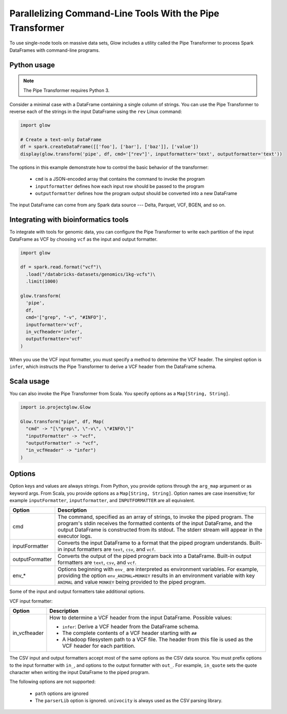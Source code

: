 ==========================================================
Parallelizing Command-Line Tools With the Pipe Transformer
==========================================================

To use single-node tools on massive data sets, Glow includes a
utility called the Pipe Transformer to process Spark DataFrames with command-line programs.

Python usage
============

.. note::

  The Pipe Transformer requires Python 3.

Consider a minimal case with a DataFrame containing a single column of strings. You can use the Pipe
Transformer to reverse each of the strings in the input DataFrame using the ``rev`` Linux command:

.. code-block:: py

  import glow

  # Create a text-only DataFrame
  df = spark.createDataFrame([['foo'], ['bar'], ['baz']], ['value'])
  display(glow.transform('pipe', df, cmd='["rev"]', inputformatter='text', outputformatter='text'))

The options in this example demonstrate how to control the basic behavior of the transformer:

  - ``cmd`` is a JSON-encoded array that contains the command to invoke the program
  - ``inputformatter`` defines how each input row should be passed to the program
  - ``outputformatter`` defines how the program output should be converted into a new DataFrame

The input DataFrame can come from any Spark data source --- Delta, Parquet, VCF, BGEN, and so on.

Integrating with bioinformatics tools
=====================================

To integrate with tools for genomic data, you can configure the Pipe Transformer to write each
partition of the input DataFrame as VCF by choosing ``vcf`` as the input and output formatter.

.. code-block:: py

  import glow

  df = spark.read.format("vcf")\
    .load("/databricks-datasets/genomics/1kg-vcfs")\
    .limit(1000)

  glow.transform(
    'pipe',
    df,
    cmd='["grep", "-v", "#INFO"]',
    inputformatter='vcf',
    in_vcfheader='infer',
    outputformatter='vcf'
  )

When you use the VCF input formatter, you must specify a method to determine the VCF header. The
simplest option is ``infer``, which instructs the Pipe Transformer to derive a VCF header from the
DataFrame schema.

Scala usage
===========

You can also invoke the Pipe Transformer from Scala. You specify options as a ``Map[String,
String]``.

.. code-block:: scala

  import io.projectglow.Glow

  Glow.transform("pipe", df, Map(
    "cmd" -> "[\"grep\", \"-v\", \"#INFO\"]"
    "inputFormatter" -> "vcf",
    "outputFormatter" -> "vcf",
    "in_vcfHeader" -> "infer")
  )

.. _transformer-options:

Options
=======

Option keys and values are always strings. From Python, you provide options through the ``arg_map``
argument or as keyword args. From Scala, you provide options as a ``Map[String, String]``.
Option names are case insensitive; for example ``inputFormatter``, ``inputformatter``, and ``INPUTFORMATTER`` are all equivalent.

.. list-table::
  :header-rows: 1

  * - Option
    - Description
  * - cmd
    - The command, specified as an array of strings, to invoke the piped program. The program's stdin
      receives the formatted contents of the input DataFrame, and the output DataFrame is
      constructed from its stdout. The stderr stream will appear in the executor logs.
  * - inputFormatter
    - Converts the input DataFrame to a format that the piped program understands. Built-in
      input formatters are ``text``, ``csv``, and ``vcf``.
  * - outputFormatter
    - Converts the output of the piped program back into a DataFrame. Built-in output
      formatters are ``text``, ``csv``, and ``vcf``.
  * - env_*
    - Options beginning with ``env_`` are interpreted as environment variables. For example,
      providing the option ``env_ANIMAL=MONKEY`` results in an environment variable with key
      ``ANIMAL`` and value ``MONKEY`` being provided to the piped program.

Some of the input and output formatters take additional options.

VCF input formatter:

.. list-table::
  :header-rows: 1

  * - Option
    - Description
  * - in_vcfheader
    - How to determine a VCF header from the input DataFrame. Possible values:

      * ``infer``: Derive a VCF header from the DataFrame schema.
      * The complete contents of a VCF header starting with ``##``
      * A Hadoop filesystem path to a VCF file. The header from this file is used as the VCF header for each partition.

The CSV input and output formatters accept most of the same options as the CSV data source.
You must prefix options to the input formatter with ``in_``, and options to the output formatter with ``out_``. For example, ``in_quote`` sets the quote character when writing the input DataFrame to the piped program.

The following options are not supported:

 - ``path`` options are ignored
 - The ``parserLib`` option is ignored. ``univocity`` is always used as the CSV parsing library.

.. notebook:: .. tertiary/pipe-transformer.html
